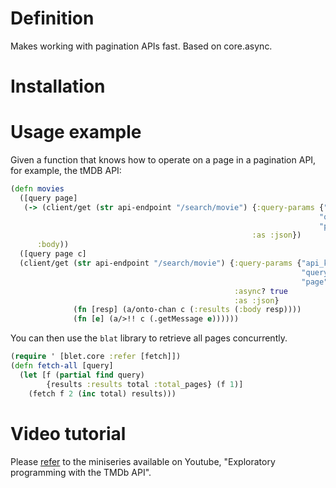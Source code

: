 * Definition

Makes working with pagination APIs fast. Based on core.async.

* Installation

[[https://clojars.org/org.danielsz/blat/latest-version.svg]]

* Usage example

Given a function that knows how to operate on a page in a pagination API, for example, the tMDB API:

#+begin_src clojure
(defn movies
  ([query page]
   (-> (client/get (str api-endpoint "/search/movie") {:query-params {"api_key" api-key
                                                                     "query" query
                                                                     "page" page}
                                                      :as :json})
      :body))
  ([query page c]
  (client/get (str api-endpoint "/search/movie") {:query-params {"api_key" api-key
                                                                 "query" query
                                                                 "page" page}
                                                  :async? true
                                                  :as :json}
              (fn [resp] (a/onto-chan c (:results (:body resp))))
              (fn [e] (a/>!! c (.getMessage e))))))
#+end_src

You can then use the ~blat~ library to retrieve all pages concurrently. 

#+begin_src clojure
(require ' [blet.core :refer [fetch]])
(defn fetch-all [query]
  (let [f (partial find query)
        {results :results total :total_pages} (f 1)]
    (fetch f 2 (inc total) results)))
#+end_src

* Video tutorial

Please [[https://www.youtube.com/watch?v=1KRWfVhbBM8][refer]] to the miniseries available on Youtube, "Exploratory programming with the TMDb API". 
